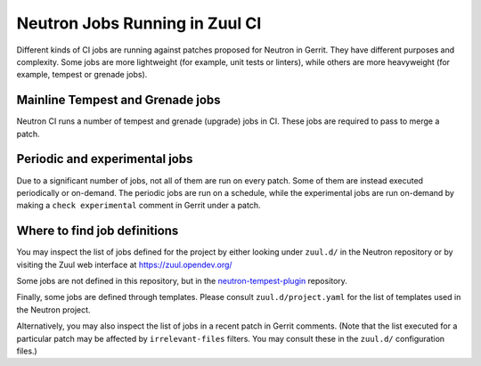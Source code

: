 ..
      Licensed under the Apache License, Version 2.0 (the "License"); you may
      not use this file except in compliance with the License. You may obtain
      a copy of the License at

          http://www.apache.org/licenses/LICENSE-2.0

      Unless required by applicable law or agreed to in writing, software
      distributed under the License is distributed on an "AS IS" BASIS, WITHOUT
      WARRANTIES OR CONDITIONS OF ANY KIND, either express or implied. See the
      License for the specific language governing permissions and limitations
      under the License.


      Convention for heading levels in Neutron devref:
      =======  Heading 0 (reserved for the title in a document)
      -------  Heading 1
      ~~~~~~~  Heading 2
      +++++++  Heading 3
      '''''''  Heading 4
      (Avoid deeper levels because they do not render well.)

.. _ci_jobs:

Neutron Jobs Running in Zuul CI
===============================

Different kinds of CI jobs are running against patches proposed for Neutron in
Gerrit. They have different purposes and complexity. Some jobs are more
lightweight (for example, unit tests or linters), while others are more
heavyweight (for example, tempest or grenade jobs).

Mainline Tempest and Grenade jobs
~~~~~~~~~~~~~~~~~~~~~~~~~~~~~~~~~

Neutron CI runs a number of tempest and grenade (upgrade) jobs in CI. These
jobs are required to pass to merge a patch.

Periodic and experimental jobs
~~~~~~~~~~~~~~~~~~~~~~~~~~~~~~

Due to a significant number of jobs, not all of them are run on every patch.
Some of them are instead executed periodically or on-demand. The periodic jobs
are run on a schedule, while the experimental jobs are run on-demand by making
a ``check experimental`` comment in Gerrit under a patch.

Where to find job definitions
~~~~~~~~~~~~~~~~~~~~~~~~~~~~~

You may inspect the list of jobs defined for the project by either looking
under ``zuul.d/`` in the Neutron repository or by visiting the Zuul web
interface at https://zuul.opendev.org/

Some jobs are not defined in this repository, but in the
`neutron-tempest-plugin
<https://opendev.org/openstack/neutron-tempest-plugin>`_ repository.

Finally, some jobs are defined through templates. Please consult
``zuul.d/project.yaml`` for the list of templates used in the Neutron project.

Alternatively, you may also inspect the list of jobs in a recent patch in
Gerrit comments. (Note that the list executed for a particular patch may be
affected by ``irrelevant-files`` filters. You may consult these in the
``zuul.d/`` configuration files.)
